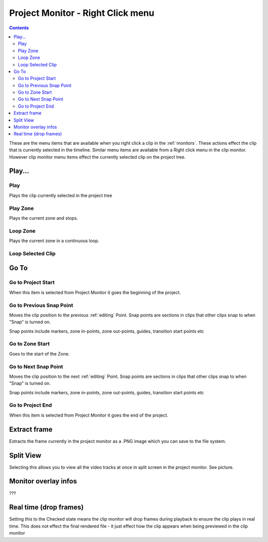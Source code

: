 .. metadata-placeholder

   :authors: - Claus Christensen
             - Yuri Chornoivan
             - Ttguy (https://userbase.kde.org/User:Ttguy)

   :license: Creative Commons License SA 4.0

.. _project_monitor_rightclick:

Project Monitor - Right Click menu
==================================

.. contents::


These are the menu items that are available when you right click a clip in the :ref:`monitors`. These actions effect the clip that is currently selected in the timeline. Similar menu items are available from a Right click menu in the clip monitor. However clip monitor menu items effect the currently selected clip on the project tree.


Play...
-------


Play
~~~~


Plays the clip currently selected in the project tree


Play Zone
~~~~~~~~~


Plays the current zone and stops. 


Loop Zone
~~~~~~~~~


Plays the current zone in a continuous loop.


Loop Selected Clip
~~~~~~~~~~~~~~~~~~


Go To
-----


Go to Project Start
~~~~~~~~~~~~~~~~~~~


When this item is selected from Project Monitor it goes the beginning of the project.


Go to Previous Snap Point
~~~~~~~~~~~~~~~~~~~~~~~~~


Moves the clip position to the previous :ref:`editing` Point. Snap points are sections in clips that other clips snap to when "Snap" is turned on.

Snap points include markers, zone in-points, zone out-points, guides, transition start points etc


Go to Zone Start
~~~~~~~~~~~~~~~~


Goes to the start of the Zone.  


Go to Next Snap Point
~~~~~~~~~~~~~~~~~~~~~


Moves the clip position to the next :ref:`editing` Point. Snap points are sections in clips that other clips snap to when "Snap" is turned on.

Snap points include markers, zone in-points, zone out-points, guides, transition start points etc


Go to Project End
~~~~~~~~~~~~~~~~~


When this item is selected from Project Monitor it goes the end of the project. 


Extract frame
-------------


Extracts the frame currently in the project monitor as a .PNG image which you can save to the file system.


Split View
----------


Selecting this allows you to view all the video tracks at once in split screen in the project monitor. See picture.


.. image:: /images/Kdenlive_Split_view.png
  :width: 350px


Monitor overlay infos
---------------------


???


Real time (drop frames)
-----------------------


Setting this to the Checked state means the clip monitor will drop frames during playback to ensure the clip plays in real time. This does not effect the final rendered file - it just effect how the clip appears when being previewed in the clip monitor

